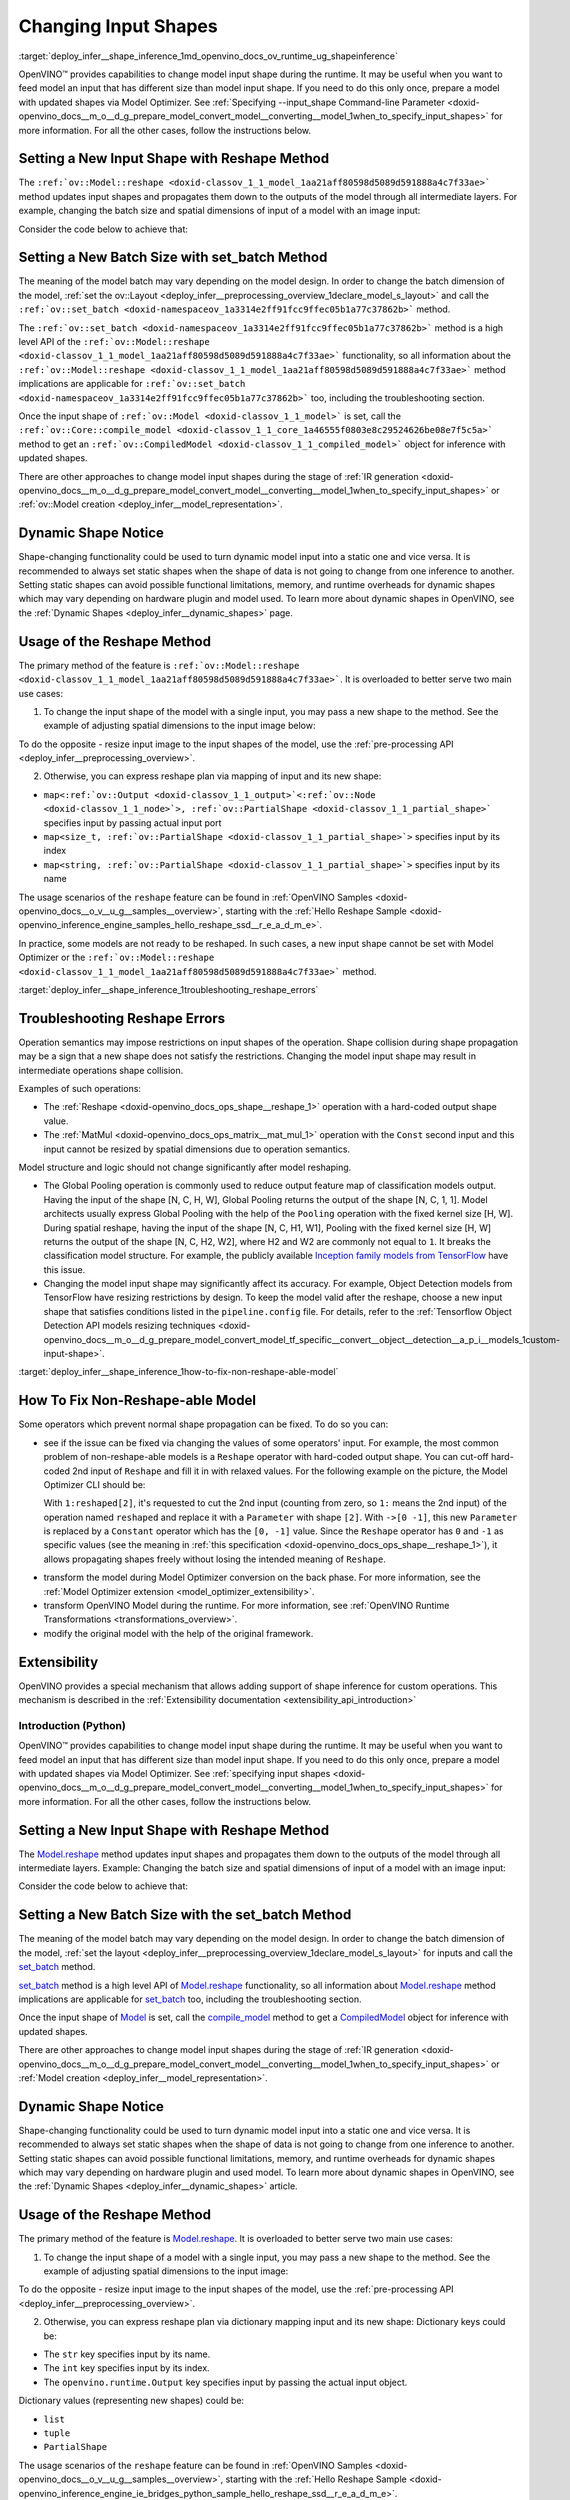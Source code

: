 .. index:: pair: page; Changing Input Shapes
.. _deploy_infer__shape_inference:

.. meta::
   :description: OpenVINO™ ensures a capability to change model input shape during 
                 the runtime when provided input has a different size than model 
                 input shape.
   :keywords: OpenVINO™, input shape, shape inference, changing input shape, reshape 
              method, model shape, changing shape of a model, batch size, set_batch, 
              set_batch method, non-reshape-able model, extensibility, inference, 
              model inference, Reshape operation, MatMul operation, static model, 
              dynamic model, static shape, dynamic shape

Changing Input Shapes
=====================

:target:`deploy_infer__shape_inference_1md_openvino_docs_ov_runtime_ug_shapeinference`

.. raw:: html

    <div id="switcher-cpp" class="switcher-anchor">C++</div>

OpenVINO™ provides capabilities to change model input shape during the runtime. It may be useful when you want to feed model an input that has different size than model input shape. If you need to do this only once, prepare a model with updated shapes via Model Optimizer. See :ref:`Specifying --input_shape Command-line Parameter <doxid-openvino_docs__m_o__d_g_prepare_model_convert_model__converting__model_1when_to_specify_input_shapes>` for more information. For all the other cases, follow the instructions below.

Setting a New Input Shape with Reshape Method
---------------------------------------------

The ``:ref:`ov::Model::reshape <doxid-classov_1_1_model_1aa21aff80598d5089d591888a4c7f33ae>``` method updates input shapes and propagates them down to the outputs of the model through all intermediate layers. For example, changing the batch size and spatial dimensions of input of a model with an image input:

.. image:: ./_assets/original_vs_reshaped_model.png
	:alt: shape_inference_explained

Consider the code below to achieve that:

.. ref-code-block:: cpp

	:ref:`model <doxid-group__ov__runtime__cpp__prop__api_1ga461856fdfb6d7533dc53355aec9e9fad>`->reshape({8, 3, 448, 448});

Setting a New Batch Size with set_batch Method
----------------------------------------------

The meaning of the model batch may vary depending on the model design. In order to change the batch dimension of the model, :ref:`set the ov::Layout <deploy_infer__preprocessing_overview_1declare_model_s_layout>` and call the ``:ref:`ov::set_batch <doxid-namespaceov_1a3314e2ff91fcc9ffec05b1a77c37862b>``` method.

.. ref-code-block:: cpp

	// Mark up batch in the layout of the input(s) and reset batch to the new value
	:ref:`model <doxid-group__ov__runtime__cpp__prop__api_1ga461856fdfb6d7533dc53355aec9e9fad>`->get_parameters()[0]->set_layout("N...");
	:ref:`ov::set_batch <doxid-namespaceov_1a3314e2ff91fcc9ffec05b1a77c37862b>`(:ref:`model <doxid-group__ov__runtime__cpp__prop__api_1ga461856fdfb6d7533dc53355aec9e9fad>`, new_batch);

The ``:ref:`ov::set_batch <doxid-namespaceov_1a3314e2ff91fcc9ffec05b1a77c37862b>``` method is a high level API of the ``:ref:`ov::Model::reshape <doxid-classov_1_1_model_1aa21aff80598d5089d591888a4c7f33ae>``` functionality, so all information about the ``:ref:`ov::Model::reshape <doxid-classov_1_1_model_1aa21aff80598d5089d591888a4c7f33ae>``` method implications are applicable for ``:ref:`ov::set_batch <doxid-namespaceov_1a3314e2ff91fcc9ffec05b1a77c37862b>``` too, including the troubleshooting section.

Once the input shape of ``:ref:`ov::Model <doxid-classov_1_1_model>``` is set, call the ``:ref:`ov::Core::compile_model <doxid-classov_1_1_core_1a46555f0803e8c29524626be08e7f5c5a>``` method to get an ``:ref:`ov::CompiledModel <doxid-classov_1_1_compiled_model>``` object for inference with updated shapes.

There are other approaches to change model input shapes during the stage of :ref:`IR generation <doxid-openvino_docs__m_o__d_g_prepare_model_convert_model__converting__model_1when_to_specify_input_shapes>` or :ref:`ov::Model creation <deploy_infer__model_representation>`.

Dynamic Shape Notice
--------------------

Shape-changing functionality could be used to turn dynamic model input into a static one and vice versa. It is recommended to always set static shapes when the shape of data is not going to change from one inference to another. Setting static shapes can avoid possible functional limitations, memory, and runtime overheads for dynamic shapes which may vary depending on hardware plugin and model used. To learn more about dynamic shapes in OpenVINO, see the :ref:`Dynamic Shapes <deploy_infer__dynamic_shapes>` page.

.. _usage_of_reshape_method:

Usage of the Reshape Method
---------------------------

The primary method of the feature is ``:ref:`ov::Model::reshape <doxid-classov_1_1_model_1aa21aff80598d5089d591888a4c7f33ae>```. It is overloaded to better serve two main use cases:

1) To change the input shape of the model with a single input, you may pass a new shape to the method. See the example of adjusting spatial dimensions to the input image below:

.. ref-code-block:: cpp

	// Read an image and adjust models single input for image to fit
	cv::Mat image = cv::imread("path/to/image");
	:ref:`model <doxid-group__ov__runtime__cpp__prop__api_1ga461856fdfb6d7533dc53355aec9e9fad>`->reshape({1, 3, image.rows, image.cols});

To do the opposite - resize input image to the input shapes of the model, use the :ref:`pre-processing API <deploy_infer__preprocessing_overview>`.

2) Otherwise, you can express reshape plan via mapping of input and its new shape:

* ``map<:ref:`ov::Output <doxid-classov_1_1_output>`<:ref:`ov::Node <doxid-classov_1_1_node>`>, :ref:`ov::PartialShape <doxid-classov_1_1_partial_shape>``` specifies input by passing actual input port

* ``map<size_t, :ref:`ov::PartialShape <doxid-classov_1_1_partial_shape>`>`` specifies input by its index

* ``map<string, :ref:`ov::PartialShape <doxid-classov_1_1_partial_shape>`>`` specifies input by its name

.. tab:: Port

    .. doxygensnippet:: ../../snippets/ShapeInference.cpp
       :language: cpp
       :fragment: [obj_to_shape]

.. tab:: Index

    .. doxygensnippet:: ../../snippets/ShapeInference.cpp
       :language: cpp
       :fragment: [idx_to_shape]

.. tab:: Tensor Name

    .. doxygensnippet:: ../../snippets/ShapeInference.cpp
       :language: cpp
       :fragment: [name_to_shape]

The usage scenarios of the ``reshape`` feature can be found in :ref:`OpenVINO Samples <doxid-openvino_docs__o_v__u_g__samples__overview>`, starting with the :ref:`Hello Reshape Sample <doxid-openvino_inference_engine_samples_hello_reshape_ssd__r_e_a_d_m_e>`.

In practice, some models are not ready to be reshaped. In such cases, a new input shape cannot be set with Model Optimizer or the ``:ref:`ov::Model::reshape <doxid-classov_1_1_model_1aa21aff80598d5089d591888a4c7f33ae>``` method.

:target:`deploy_infer__shape_inference_1troubleshooting_reshape_errors`

Troubleshooting Reshape Errors
------------------------------

Operation semantics may impose restrictions on input shapes of the operation. Shape collision during shape propagation may be a sign that a new shape does not satisfy the restrictions. Changing the model input shape may result in intermediate operations shape collision.

Examples of such operations:

* The :ref:`Reshape <doxid-openvino_docs_ops_shape__reshape_1>` operation with a hard-coded output shape value.

* The :ref:`MatMul <doxid-openvino_docs_ops_matrix__mat_mul_1>` operation with the ``Const`` second input and this input cannot be resized by spatial dimensions due to operation semantics.

Model structure and logic should not change significantly after model reshaping.

* The Global Pooling operation is commonly used to reduce output feature map of classification models output. Having the input of the shape [N, C, H, W], Global Pooling returns the output of the shape [N, C, 1, 1]. Model architects usually express Global Pooling with the help of the ``Pooling`` operation with the fixed kernel size [H, W]. During spatial reshape, having the input of the shape [N, C, H1, W1], Pooling with the fixed kernel size [H, W] returns the output of the shape [N, C, H2, W2], where H2 and W2 are commonly not equal to ``1``. It breaks the classification model structure. For example, the publicly available `Inception family models from TensorFlow <https://github.com/tensorflow/models/tree/master/research/slim#pre-trained-models>`__ have this issue.

* Changing the model input shape may significantly affect its accuracy. For example, Object Detection models from TensorFlow have resizing restrictions by design. To keep the model valid after the reshape, choose a new input shape that satisfies conditions listed in the ``pipeline.config`` file. For details, refer to the :ref:`Tensorflow Object Detection API models resizing techniques <doxid-openvino_docs__m_o__d_g_prepare_model_convert_model_tf_specific__convert__object__detection__a_p_i__models_1custom-input-shape>`.

:target:`deploy_infer__shape_inference_1how-to-fix-non-reshape-able-model`

How To Fix Non-Reshape-able Model
---------------------------------

Some operators which prevent normal shape propagation can be fixed. To do so you can:

* see if the issue can be fixed via changing the values of some operators' input. For example, the most common problem of non-reshape-able models is a ``Reshape`` operator with hard-coded output shape. You can cut-off hard-coded 2nd input of ``Reshape`` and fill it in with relaxed values. For the following example on the picture, the Model Optimizer CLI should be:
  
  .. ref-code-block:: cpp
  
  	mo --input_model path/to/model --input data[8,3,224,224],1:reshaped[2]->[0 -1]`
  
  With ``1:reshaped[2]``, it's requested to cut the 2nd input (counting from zero, so ``1:`` means the 2nd input) of the operation named ``reshaped`` and replace it with a ``Parameter`` with shape ``[2]``. With ``->[0 -1]``, this new ``Parameter`` is replaced by a ``Constant`` operator which has the ``[0, -1]`` value. Since the ``Reshape`` operator has ``0`` and ``-1`` as specific values (see the meaning in :ref:`this specification <doxid-openvino_docs_ops_shape__reshape_1>`), it allows propagating shapes freely without losing the intended meaning of ``Reshape``.

.. image:: ./_assets/batch_relaxation.png
	:alt: batch_relaxed

* transform the model during Model Optimizer conversion on the back phase. For more information, see the :ref:`Model Optimizer extension <model_optimizer_extensibility>`.

* transform OpenVINO Model during the runtime. For more information, see :ref:`OpenVINO Runtime Transformations <transformations_overview>`.

* modify the original model with the help of the original framework.

Extensibility
-------------

OpenVINO provides a special mechanism that allows adding support of shape inference for custom operations. This mechanism is described in the :ref:`Extensibility documentation <extensibility_api_introduction>`

Introduction (Python)
~~~~~~~~~~~~~~~~~~~~~

.. raw:: html

    <div id="switcher-python" class="switcher-anchor">Python</div>

OpenVINO™ provides capabilities to change model input shape during the runtime. It may be useful when you want to feed model an input that has different size than model input shape. If you need to do this only once, prepare a model with updated shapes via Model Optimizer. See :ref:`specifying input shapes <doxid-openvino_docs__m_o__d_g_prepare_model_convert_model__converting__model_1when_to_specify_input_shapes>` for more information. For all the other cases, follow the instructions below.

Setting a New Input Shape with Reshape Method
---------------------------------------------

The `Model.reshape <api/ie_python_api/_autosummary/openvino.runtime.Model.html#openvino.runtime.Model.reshape>`__ method updates input shapes and propagates them down to the outputs of the model through all intermediate layers. Example: Changing the batch size and spatial dimensions of input of a model with an image input:

.. image:: ./_assets/original_vs_reshaped_model.png
	:alt: shape_inference_explained

Consider the code below to achieve that:

.. doxygensnippet:: ../../snippets/ShapeInference.py
   :language: python
   :fragment: [picture_snippet]

Setting a New Batch Size with the set_batch Method
--------------------------------------------------

The meaning of the model batch may vary depending on the model design. In order to change the batch dimension of the model, :ref:`set the layout <deploy_infer__preprocessing_overview_1declare_model_s_layout>` for inputs and call the `set_batch <api/ie_python_api/_autosummary/openvino.runtime.set_batch.html>`__ method.

.. doxygensnippet:: ../../snippets/ShapeInference.py
   :language: python
   :fragment: [set_batch]

`set_batch <api/ie_python_api/_autosummary/openvino.runtime.set_batch.html>`__ method is a high level API of `Model.reshape <api/ie_python_api/_autosummary/openvino.runtime.Model.html#openvino.runtime.Model.reshape>`__ functionality, so all information about `Model.reshape <api/ie_python_api/_autosummary/openvino.runtime.Model.html#openvino.runtime.Model.reshape>`__ method implications are applicable for `set_batch <api/ie_python_api/_autosummary/openvino.runtime.set_batch.html>`__ too, including the troubleshooting section.

Once the input shape of `Model <api/ie_python_api/_autosummary/openvino.runtime.Model.html>`__ is set, call the `compile_model <api/ie_python_api/_autosummary/openvino.runtime.compile_model.html>`__ method to get a `CompiledModel <api/ie_python_api/_autosummary/openvino.runtime.CompiledModel.html>`__ object for inference with updated shapes.

There are other approaches to change model input shapes during the stage of :ref:`IR generation <doxid-openvino_docs__m_o__d_g_prepare_model_convert_model__converting__model_1when_to_specify_input_shapes>` or :ref:`Model creation <deploy_infer__model_representation>`.

Dynamic Shape Notice
--------------------

Shape-changing functionality could be used to turn dynamic model input into a static one and vice versa. It is recommended to always set static shapes when the shape of data is not going to change from one inference to another. Setting static shapes can avoid possible functional limitations, memory, and runtime overheads for dynamic shapes which may vary depending on hardware plugin and used model. To learn more about dynamic shapes in OpenVINO, see the :ref:`Dynamic Shapes <deploy_infer__dynamic_shapes>` article.

.. _usage_of_reshape_method:

Usage of the Reshape Method
---------------------------

The primary method of the feature is `Model.reshape <api/ie_python_api/_autosummary/openvino.runtime.Model.html#openvino.runtime.Model.reshape>`__. It is overloaded to better serve two main use cases:

1) To change the input shape of a model with a single input, you may pass a new shape to the method. See the example of adjusting spatial dimensions to the input image:

.. doxygensnippet:: ../../snippets/ShapeInference.py
   :language: python
   :fragment: [simple_spatials_change]

To do the opposite - resize input image to the input shapes of the model, use the :ref:`pre-processing API <deploy_infer__preprocessing_overview>`.

2) Otherwise, you can express reshape plan via dictionary mapping input and its new shape: Dictionary keys could be:

* The ``str`` key specifies input by its name.

* The ``int`` key specifies input by its index.

* The ``openvino.runtime.Output`` key specifies input by passing the actual input object.

Dictionary values (representing new shapes) could be:

* ``list``

* ``tuple``

* ``PartialShape``

.. tab:: Port

    .. doxygensnippet:: ../../snippets/ShapeInference.py
       :language: python
       :fragment: [obj_to_shape]

.. tab:: Index

    .. doxygensnippet:: ../../snippets/ShapeInference.py
       :language: python
       :fragment: [idx_to_shape]

.. tab:: Tensor Name

    .. doxygensnippet:: ../../snippets/ShapeInference.py
       :language: python
       :fragment: [name_to_shape]

The usage scenarios of the ``reshape`` feature can be found in :ref:`OpenVINO Samples <doxid-openvino_docs__o_v__u_g__samples__overview>`, starting with the :ref:`Hello Reshape Sample <doxid-openvino_inference_engine_ie_bridges_python_sample_hello_reshape_ssd__r_e_a_d_m_e>`.

In practice, some models are not ready to be reshaped. In such cases, a new input shape cannot be set with Model Optimizer or the ``Model.reshape`` method.

Troubleshooting Reshape Errors
------------------------------

Operation semantics may impose restrictions on input shapes of the operation. Shape collision during shape propagation may be a sign that a new shape does not satisfy the restrictions. Changing the model input shape may result in intermediate operations shape collision.

Examples of such operations:

* :ref:`Reshape <doxid-openvino_docs_ops_shape__reshape_1>` operation with a hard-coded output shape value

* :ref:`MatMul <doxid-openvino_docs_ops_matrix__mat_mul_1>` operation with the ``Const`` second input cannot be resized by spatial dimensions due to operation semantics

Model structure and logic should not change significantly after model reshaping.

* The Global Pooling operation is commonly used to reduce output feature map of classification models output. Having the input of the shape [N, C, H, W], Global Pooling returns the output of the shape [N, C, 1, 1]. Model architects usually express Global Pooling with the help of the ``Pooling`` operation with the fixed kernel size [H, W]. During spatial reshape, having the input of the shape [N, C, H1, W1], Pooling with the fixed kernel size [H, W] returns the output of the shape [N, C, H2, W2], where H2 and W2 are commonly not equal to ``1``. It breaks the classification model structure. For example, the publicly available `Inception family models from TensorFlow <https://github.com/tensorflow/models/tree/master/research/slim#pre-trained-models>`__ have this issue.

* Changing the model input shape may significantly affect its accuracy. For example, Object Detection models from TensorFlow have resizing restrictions by design. To keep the model valid after the reshape, choose a new input shape that satisfies conditions listed in the ``pipeline.config`` file. For details, refer to the :ref:`Tensorflow Object Detection API models resizing techniques <doxid-openvino_docs__m_o__d_g_prepare_model_convert_model_tf_specific__convert__object__detection__a_p_i__models_1custom-input-shape>`.

How To Fix Non-Reshape-able Model
---------------------------------

Some operators which prevent normal shape propagation can be fixed. To do so you can:

* see if the issue can be fixed via changing the values of some operators input. For example, the most common problem of non-reshape-able models is a ``Reshape`` operator with hard-coded output shape. You can cut-off hard-coded 2nd input of ``Reshape`` and fill it in with relaxed values. For the following example on the picture Model Optimizer CLI should be:
  
  .. ref-code-block:: cpp
  
  	mo --input_model path/to/model --input data[8,3,224,224],1:reshaped[2]->[0 -1]`
  
  With ``1:reshaped[2]``, it's requested to cut the 2nd input (counting from zero, so ``1:`` means the 2nd input) of the operation named ``reshaped`` and replace it with a ``Parameter`` with shape ``[2]``. With ``->[0 -1]``, this new ``Parameter`` is replaced by a ``Constant`` operator which has value ``[0, -1]``. Since the ``Reshape`` operator has ``0`` and ``-1`` as specific values (see the meaning in :ref:`this specification <doxid-openvino_docs_ops_shape__reshape_1>`), it allows propagating shapes freely without losing the intended meaning of ``Reshape``.

.. image:: ./_assets/batch_relaxation.png
	:alt: batch_relaxed

* transform the model during Model Optimizer conversion on the back phase. See :ref:`Model Optimizer extension <model_optimizer_extensibility>`.

* transform OpenVINO Model during the runtime. See :ref:`OpenVINO Runtime Transformations <transformations_overview>`.

* modify the original model with the help of the original framework.

Extensibility
-------------

OpenVINO provides a special mechanism that allows adding support of shape inference for custom operations. This mechanism is described in the :ref:`Extensibility documentation <extensibility_api_introduction>`

